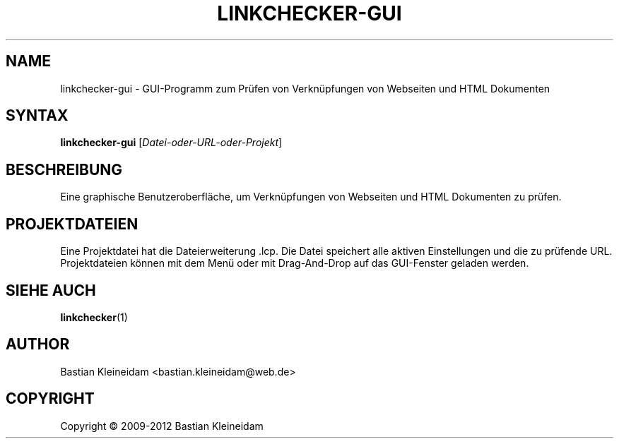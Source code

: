 .\"*******************************************************************
.\"
.\" This file was generated with po4a. Translate the source file.
.\"
.\"*******************************************************************
.TH LINKCHECKER\-GUI 1 2009\-01\-10 "LinkChecker GUI" "LinkChecker GUI Programm"
.SH NAME
linkchecker\-gui \- GUI\-Programm zum Prüfen von Verknüpfungen von Webseiten
und HTML Dokumenten
.
.SH SYNTAX
\fBlinkchecker\-gui\fP [\fIDatei\-oder\-URL\-oder\-Projekt\fP]
.
.SH BESCHREIBUNG
Eine graphische Benutzeroberfläche, um Verknüpfungen von Webseiten und HTML
Dokumenten zu prüfen.
.
.SH PROJEKTDATEIEN
Eine Projektdatei hat die Dateierweiterung .lcp. Die Datei speichert alle
aktiven Einstellungen und die zu prüfende URL. Projektdateien können mit dem
Menü oder mit Drag\-And\-Drop auf das GUI\-Fenster geladen werden.

.SH "SIEHE AUCH"
\fBlinkchecker\fP(1)
.
.SH AUTHOR
Bastian Kleineidam <bastian.kleineidam@web.de>
.
.SH COPYRIGHT
Copyright \(co 2009\-2012 Bastian Kleineidam
